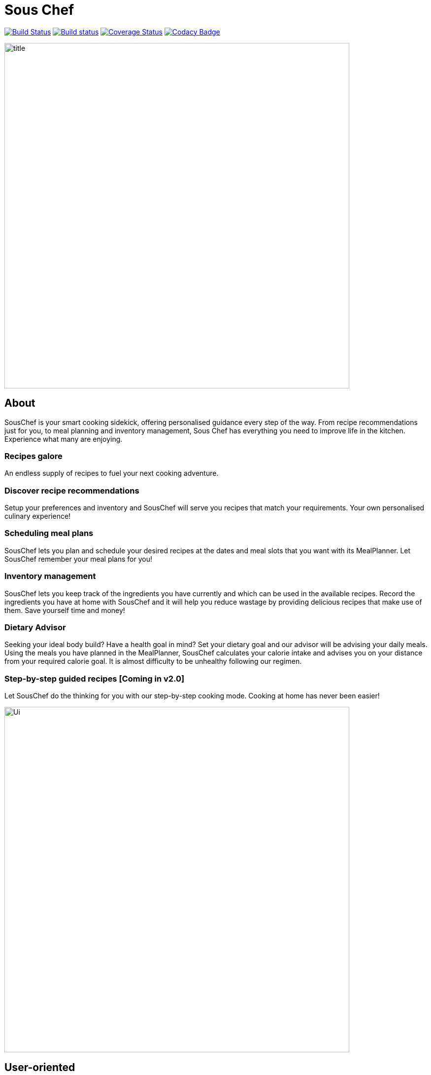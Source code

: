 = Sous Chef
ifdef::env-github,env-browser[:relfileprefix: docs/]

https://travis-ci.org/CS2103-AY1819S1-W10-4/main[image:https://travis-ci.org/CS2103-AY1819S1-W10-4/main.svg?branch=master[Build Status]]
https://ci.appveyor.com/project/junrong09/main/[image:https://ci.appveyor.com/api/projects/status/q6diymp0j7s1jwe6?svg=true[Build status]]
https://coveralls.io/github/CS2103-AY1819S1-W10-4/main?branch=master[image:https://coveralls.io/repos/github/CS2103-AY1819S1-W10-4/main/badge.svg?branch=master[Coverage Status]]
https://www.codacy.com/app/junrong09/main?utm_source=github.com&amp;utm_medium=referral&amp;utm_content=CS2103-AY1819S1-W10-4/main&amp;utm_campaign=Badge_Grade[image:https://api.codacy.com/project/badge/Grade/b07a7090a6e949a1a700c5926da3f564[Codacy Badge]]

ifdef::env-github[]
image::docs/images/title.png[width="700", align="left"]
endif::[]

ifndef::env-github[]
image::images/title.png[width="700", align="left"]
endif::[]
== About
SousChef is your smart cooking sidekick, offering personalised guidance every step of the way.
From recipe recommendations just for you, to meal planning and inventory management,
Sous Chef has everything you need to improve life in the kitchen.
Experience what many are enjoying.

=== Recipes galore
An endless supply of recipes to fuel your next cooking adventure.

=== Discover recipe recommendations
Setup your preferences and inventory and SousChef will serve you recipes that match your requirements.
Your own personalised culinary experience!

=== Scheduling meal plans
SousChef lets you plan and schedule your desired recipes at the dates and meal slots that you want with its
MealPlanner. Let SousChef remember your meal plans for you!

=== Inventory management
SousChef lets you keep track of the ingredients you have currently and which can be used in the available recipes.
Record the ingredients you have at home with SousChef and it will help you reduce wastage
by providing delicious recipes that make use of them. Save yourself time and money!

=== Dietary Advisor
Seeking your ideal body build? Have a health goal in mind? Set your dietary goal and our advisor will be advising your daily meals.
Using the meals you have planned in the MealPlanner, SousChef calculates your calorie intake and
advises you on your distance from your required calorie goal. It is almost difficulty to be unhealthy following our regimen.

=== Step-by-step guided recipes [Coming in v2.0]
Let SousChef do the thinking for you with our step-by-step cooking mode.
Cooking at home has never been easier!

ifdef::env-github[]
image::docs/images/Ui.png[width="700", align="left"]
endif::[]

ifndef::env-github[]
image::images/Ui.png[width="700", align="left"]
endif::[]
== User-oriented
The application works with a Command Line Interface (CLI) for speedy provision
of recipe choices, management of your cooking plan while guiding you through the
preparation process. With a few commands, this kitchen helper will be there to
keep cooking as simple as ABC.

== Site Map

* <<UserGuide#, User Guide>>
* <<DeveloperGuide#, Developer Guide>>
* <<AboutUs#, About Us>>
* <<ContactUs#, Contact Us>>

== Acknowledgements

* Adapted from AddressBook-Level4 project created by SE-EDU initiative at https://github.com/se-edu/
* Some parts of this sample application were inspired by the excellent http://code.makery.ch/library/javafx-8-tutorial/[Java FX tutorial] by
_Marco Jakob_.
* Libraries used: https://github.com/TestFX/TestFX[TextFX], https://bitbucket.org/controlsfx/controlsfx/[ControlsFX], https://github.com/FasterXML/jackson[Jackson], https://github.com/google/guava[Guava], https://github.com/junit-team/junit5[JUnit5]

== Licence : link:LICENSE[MIT]
